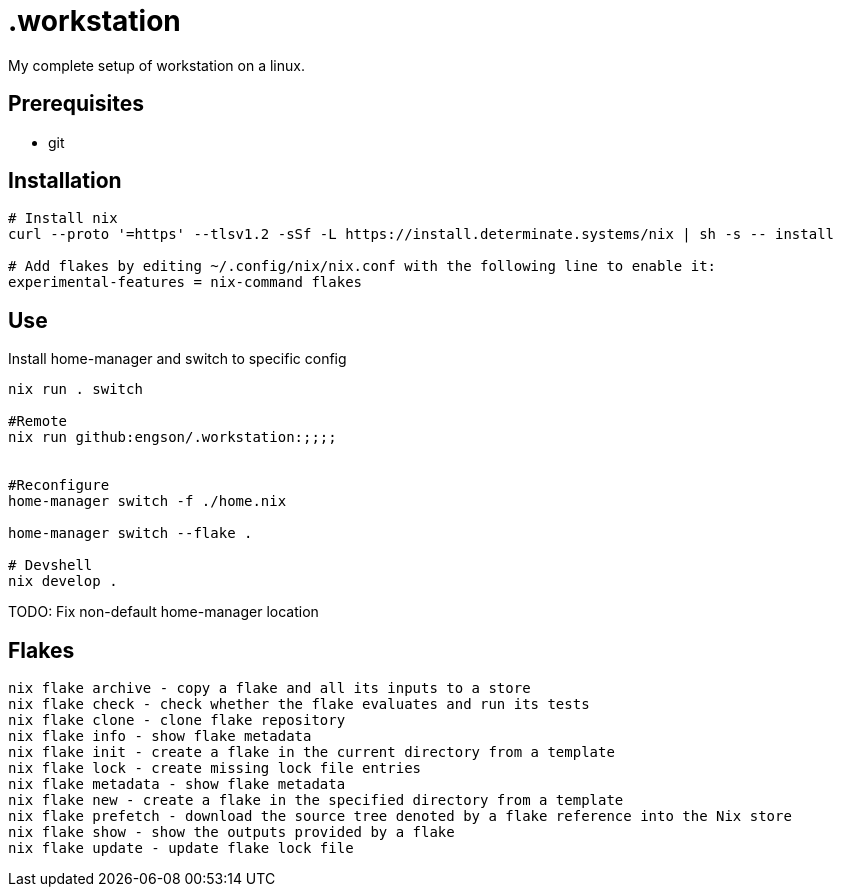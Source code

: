 = .workstation

My complete setup of workstation on a linux.

== Prerequisites
- git

== Installation

[source,bash]
----
# Install nix
curl --proto '=https' --tlsv1.2 -sSf -L https://install.determinate.systems/nix | sh -s -- install

# Add flakes by editing ~/.config/nix/nix.conf with the following line to enable it:
experimental-features = nix-command flakes
----

== Use
Install home-manager and switch to specific config
[source,bash]
----
nix run . switch

#Remote
nix run github:engson/.workstation:;;;;


#Reconfigure
home-manager switch -f ./home.nix

home-manager switch --flake .

# Devshell
nix develop .
----

TODO: Fix non-default home-manager location

== Flakes
[source,bash]
----
nix flake archive - copy a flake and all its inputs to a store 
nix flake check - check whether the flake evaluates and run its tests 
nix flake clone - clone flake repository 
nix flake info - show flake metadata 
nix flake init - create a flake in the current directory from a template 
nix flake lock - create missing lock file entries 
nix flake metadata - show flake metadata 
nix flake new - create a flake in the specified directory from a template 
nix flake prefetch - download the source tree denoted by a flake reference into the Nix store 
nix flake show - show the outputs provided by a flake 
nix flake update - update flake lock file 
----